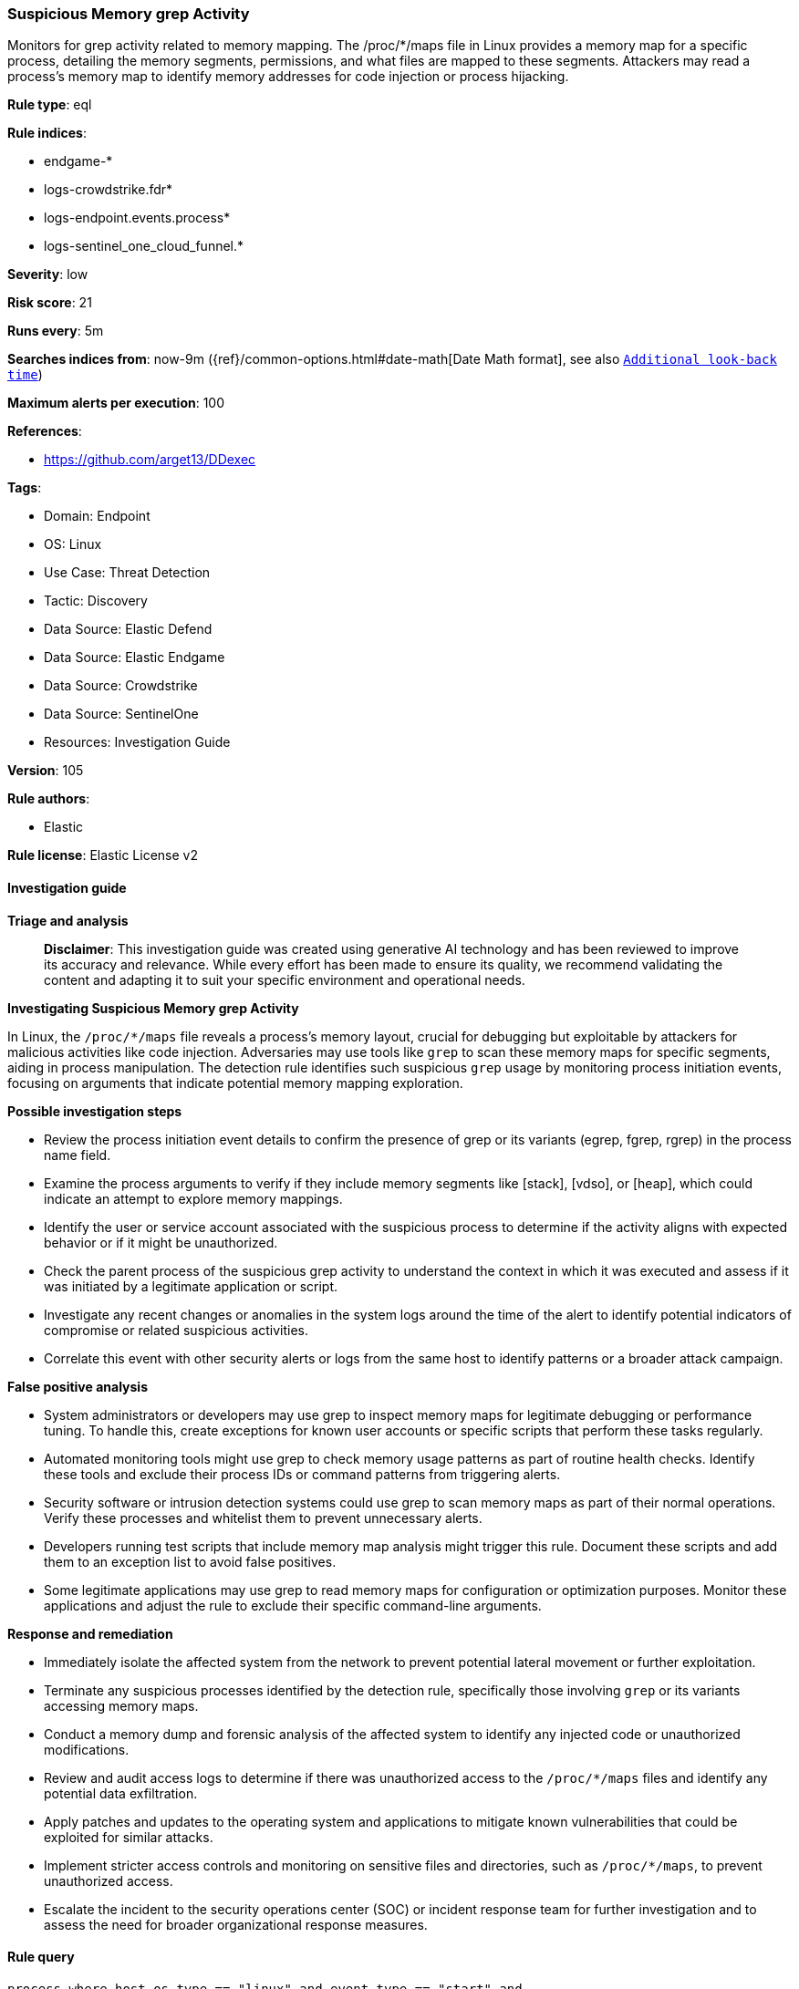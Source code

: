 [[prebuilt-rule-8-15-16-suspicious-memory-grep-activity]]
=== Suspicious Memory grep Activity

Monitors for grep activity related to memory mapping. The /proc/*/maps file in Linux provides a memory map for a specific process, detailing the memory segments, permissions, and what files are mapped to these segments. Attackers may read a process's memory map to identify memory addresses for code injection or process hijacking.

*Rule type*: eql

*Rule indices*: 

* endgame-*
* logs-crowdstrike.fdr*
* logs-endpoint.events.process*
* logs-sentinel_one_cloud_funnel.*

*Severity*: low

*Risk score*: 21

*Runs every*: 5m

*Searches indices from*: now-9m ({ref}/common-options.html#date-math[Date Math format], see also <<rule-schedule, `Additional look-back time`>>)

*Maximum alerts per execution*: 100

*References*: 

* https://github.com/arget13/DDexec

*Tags*: 

* Domain: Endpoint
* OS: Linux
* Use Case: Threat Detection
* Tactic: Discovery
* Data Source: Elastic Defend
* Data Source: Elastic Endgame
* Data Source: Crowdstrike
* Data Source: SentinelOne
* Resources: Investigation Guide

*Version*: 105

*Rule authors*: 

* Elastic

*Rule license*: Elastic License v2


==== Investigation guide



*Triage and analysis*


> **Disclaimer**:
> This investigation guide was created using generative AI technology and has been reviewed to improve its accuracy and relevance. While every effort has been made to ensure its quality, we recommend validating the content and adapting it to suit your specific environment and operational needs.


*Investigating Suspicious Memory grep Activity*


In Linux, the `/proc/*/maps` file reveals a process's memory layout, crucial for debugging but exploitable by attackers for malicious activities like code injection. Adversaries may use tools like `grep` to scan these memory maps for specific segments, aiding in process manipulation. The detection rule identifies such suspicious `grep` usage by monitoring process initiation events, focusing on arguments that indicate potential memory mapping exploration.


*Possible investigation steps*


- Review the process initiation event details to confirm the presence of grep or its variants (egrep, fgrep, rgrep) in the process name field.
- Examine the process arguments to verify if they include memory segments like [stack], [vdso], or [heap], which could indicate an attempt to explore memory mappings.
- Identify the user or service account associated with the suspicious process to determine if the activity aligns with expected behavior or if it might be unauthorized.
- Check the parent process of the suspicious grep activity to understand the context in which it was executed and assess if it was initiated by a legitimate application or script.
- Investigate any recent changes or anomalies in the system logs around the time of the alert to identify potential indicators of compromise or related suspicious activities.
- Correlate this event with other security alerts or logs from the same host to identify patterns or a broader attack campaign.


*False positive analysis*


- System administrators or developers may use grep to inspect memory maps for legitimate debugging or performance tuning. To handle this, create exceptions for known user accounts or specific scripts that perform these tasks regularly.
- Automated monitoring tools might use grep to check memory usage patterns as part of routine health checks. Identify these tools and exclude their process IDs or command patterns from triggering alerts.
- Security software or intrusion detection systems could use grep to scan memory maps as part of their normal operations. Verify these processes and whitelist them to prevent unnecessary alerts.
- Developers running test scripts that include memory map analysis might trigger this rule. Document these scripts and add them to an exception list to avoid false positives.
- Some legitimate applications may use grep to read memory maps for configuration or optimization purposes. Monitor these applications and adjust the rule to exclude their specific command-line arguments.


*Response and remediation*


- Immediately isolate the affected system from the network to prevent potential lateral movement or further exploitation.
- Terminate any suspicious processes identified by the detection rule, specifically those involving `grep` or its variants accessing memory maps.
- Conduct a memory dump and forensic analysis of the affected system to identify any injected code or unauthorized modifications.
- Review and audit access logs to determine if there was unauthorized access to the `/proc/*/maps` files and identify any potential data exfiltration.
- Apply patches and updates to the operating system and applications to mitigate known vulnerabilities that could be exploited for similar attacks.
- Implement stricter access controls and monitoring on sensitive files and directories, such as `/proc/*/maps`, to prevent unauthorized access.
- Escalate the incident to the security operations center (SOC) or incident response team for further investigation and to assess the need for broader organizational response measures.

==== Rule query


[source, js]
----------------------------------
process where host.os.type == "linux" and event.type == "start" and
  event.action in ("exec", "exec_event", "start", "ProcessRollup2") and
  process.name in ("grep", "egrep", "fgrep", "rgrep") and process.args in ("[stack]", "[vdso]", "[heap]")

----------------------------------

*Framework*: MITRE ATT&CK^TM^

* Tactic:
** Name: Discovery
** ID: TA0007
** Reference URL: https://attack.mitre.org/tactics/TA0007/
* Technique:
** Name: Process Discovery
** ID: T1057
** Reference URL: https://attack.mitre.org/techniques/T1057/
